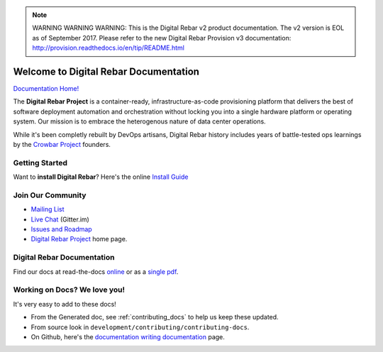 
.. note:: WARNING WARNING WARNING:  This is the Digital Rebar v2 product documentation.  The v2 version is EOL as of September 2017.  Please refer to the new Digital Rebar Provision v3 documentation:  http:\/\/provision.readthedocs.io\/en\/tip\/README.html

.. Copyright (c) 2016 RackN Inc.
.. Licensed under the Apache License, Version 2.0 (the "License");
.. Digital Rebar documentation master file, created by

Welcome to Digital Rebar Documentation
~~~~~~~~~~~~~~~~~~~~~~~~~~~~~~~~~~~~~~

.. image:: https://readthedocs.org/projects/digital-rebar/badge/?version=latest
  :target: http://digital-rebar.readthedocs.io/en/latest/BOOK.html?badge=latest
  :alt: Documentation Status

`Documentation Home! <http://digital-rebar.readthedocs.io/en/latest/BOOK.html>`_

The **Digital Rebar Project** is a container-ready, infrastructure-as-code provisioning platform that delivers the best of software deployment automation and orchestration without locking you into a single hardware platform or operating system.  Our mission is to embrace the heterogenous nature of data center operations.

While it's been completly rebuilt by DevOps artisans, Digital Rebar history includes years of battle-tested ops learnings by the `Crowbar Project <http://github.com/crowbar>`_ founders.

Getting Started
---------------

Want to **install Digital Rebar**? Here's the online `Install Guide <http://digital-rebar.readthedocs.io/en/latest/deployment/README.html>`_

Join Our Community
------------------

* `Mailing List <http://bit.ly/digitalrebarlist>`_
* `Live Chat <https://gitter.im/digitalrebar/core?utm_source=badge&utm_medium=badge&utm_campaign=pr-badge&utm_content=badge>`_  (Gitter.im)
* `Issues and Roadmap <https://github.com/digitalrebar/digitalrebar/issues>`_
* `Digital Rebar Project <http://digitalrebar.github.io>`_ home page.

Digital Rebar Documentation
---------------------------

Find our docs at read-the-docs `online <http://digital-rebar.readthedocs.io/en/latest/BOOK.html>`_ or as a `single pdf <https://readthedocs.org/projects/digital-rebar/downloads/pdf/latest/>`_.

Working on Docs?  We love you!
------------------------------

It's very easy to add to these docs!

* From the Generated doc, see :ref:`contributing_docs` to help us keep these updated.
* From source look in ``development/contributing/contributing-docs``.
* On Github, here's the `documentation writing documentation <https://github.com/digitalrebar/doc/blob/master/development/contributing/contributing-docs.rst>`_ page.

